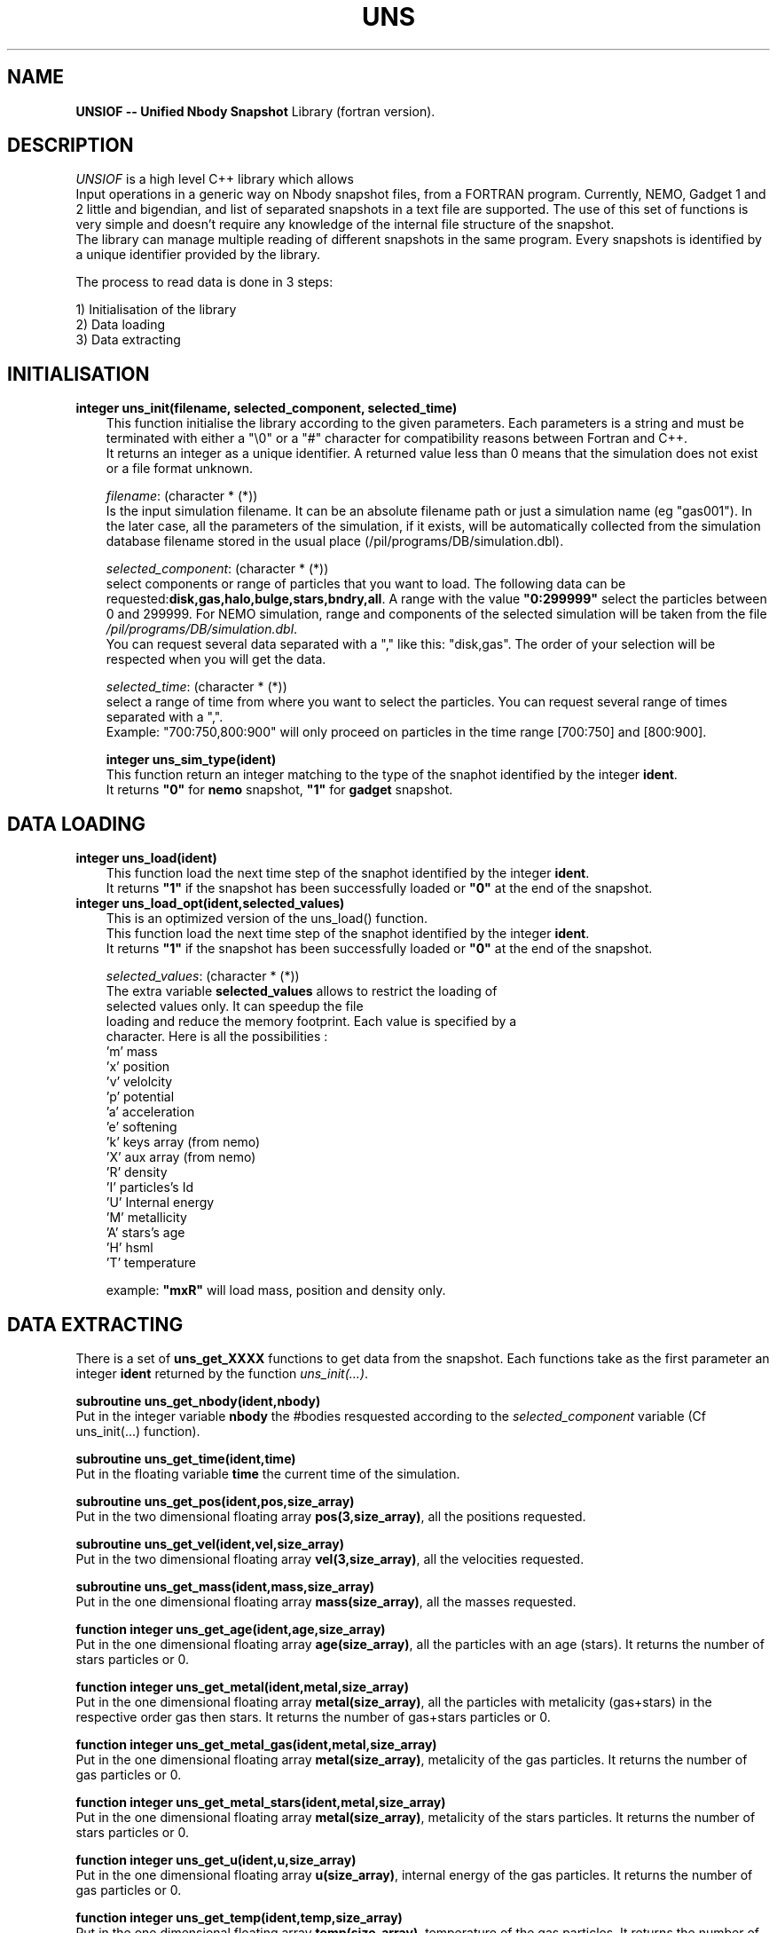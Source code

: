 .TH UNS "09 Jun 2011"
.SH NAME
\fBUNSIOF -- Unified Nbody Snapshot\fP Library (fortran version).

.SH DESCRIPTION
\fIUNSIOF\fP is a high level C++ library which allows
 Input operations in a generic way on Nbody snapshot files,
from a FORTRAN program. Currently, NEMO, Gadget 1 and 2 little and
bigendian, and list of separated snapshots in a text file are supported.
The use of this set of functions is very simple and doesn't require any
knowledge of the internal file structure of the snapshot.
 The library can manage multiple reading of different snapshots in the
same program. Every snapshots is identified by a unique identifier
provided by the library.
.PP
 The process to read data is done in 3 steps:

 1) Initialisation of the library
 2) Data loading
 3) Data extracting

.SH INITIALISATION
 
.TP 3
\fBinteger uns_init(filename, selected_component, selected_time)\fP
 This function initialise the library according to the given
parameters. Each parameters is a string and must be terminated with
either a "\\0" or a "#" character for compatibility reasons between
Fortran and C++.
 It returns an integer as a unique identifier.  A returned value less
than 0 means that the simulation does not exist or a file format
unknown.

\fIfilename\fP: (character * (*))
 Is the input simulation filename. It can be an absolute
filename path or just a simulation name (eg "gas001"). In the later
case, all the parameters of the simulation, if it exists, will be
automatically collected from the simulation database filename stored
in the usual place (/pil/programs/DB/simulation.dbl).

\fIselected_component\fP: (character * (*))
 select components or range of particles that you want to load. The
following data can be
requested:\fBdisk,gas,halo,bulge,stars,bndry,all\fP. A range
with the value \fB"0:299999"\fP select the particles between 0 and
299999. For NEMO simulation, range and components of the selected
simulation will be taken from the file \fI/pil/programs/DB/simulation.dbl\fP.
 You can request several data separated with a ","  like  this:
"disk,gas". The order of your selection will be respected when you
will get the data.

\fIselected_time\fP: (character * (*))
 select a range of time from where you want to select the
particles. You can request several range of times separated with a
",".  
 Example: "700:750,800:900" will only proceed on particles in the time
range [700:750] and [800:900].

\fBinteger uns_sim_type(ident)\fP
 This function return an integer matching to the type of the snaphot identified by
the integer \fBident\fP.
 It returns \fB"0"\fP for \fBnemo\fP snapshot, \fB"1"\fP for \fBgadget\fP snapshot.

.SH DATA LOADING

.TP 3
\fBinteger uns_load(ident)\fP
 This function load the next time step of the snaphot identified by
the integer \fBident\fP.
 It returns \fB"1"\fP if the snapshot has been successfully loaded or \fB"0"\fP at
the end of the snapshot.

.TP 3
\fBinteger uns_load_opt(ident,selected_values)\fP
 This is an optimized version of the uns_load() function. 
 This function load the next time step of the snaphot identified by
the integer \fBident\fP.
 It returns \fB"1"\fP if the snapshot has been successfully loaded or \fB"0"\fP at
the end of the snapshot.

\fIselected_values\fP: (character * (*))
 The extra variable \fBselected_values\fP allows to restrict the loading of
 selected values only. It can speedup the file
 loading and reduce the memory footprint. Each value is specified by a
 character. Here is all the possibilities :
  'm'  mass
  'x'  position
  'v'  velolcity
  'p'  potential
  'a'  acceleration
  'e'  softening
  'k'  keys array (from nemo)
  'X'  aux array  (from nemo)
  'R'  density
  'I'  particles's Id
  'U'  Internal energy
  'M'  metallicity
  'A'  stars's age
  'H'  hsml
  'T'  temperature

 example:  \fB"mxR"\fP will load mass, position and density only.
 
.SH DATA EXTRACTING
 There is a set of \fBuns_get_XXXX\fP functions to get data from the
snapshot. Each functions take as the first parameter an integer
\fBident\fP returned by the function \fIuns_init(...)\fP.

\fBsubroutine uns_get_nbody(ident,nbody)\fP
 Put in the integer variable \fBnbody\fP the #bodies resquested
according to the \fIselected_component\fP variable (Cf uns_init(...) function).

\fBsubroutine uns_get_time(ident,time)\fP
 Put in the floating variable \fBtime\fP the current time of the simulation.

\fBsubroutine uns_get_pos(ident,pos,size_array)\fP
 Put in the two dimensional floating array \fBpos(3,size_array)\fP,
all the positions requested.

\fBsubroutine uns_get_vel(ident,vel,size_array)\fP
 Put in the two dimensional floating array \fBvel(3,size_array)\fP,
all the velocities requested.

\fBsubroutine uns_get_mass(ident,mass,size_array)\fP
 Put in the one dimensional floating array \fBmass(size_array)\fP,
all the masses requested.

\fBfunction integer uns_get_age(ident,age,size_array)\fP
 Put in the one dimensional floating array \fBage(size_array)\fP,
all the particles with an age (stars). It returns the number of stars particles or 0.

\fBfunction integer uns_get_metal(ident,metal,size_array)\fP
 Put in the one dimensional floating array \fBmetal(size_array)\fP,
all the particles with metalicity (gas+stars) in the respective order
gas then stars. It returns the number of gas+stars particles or 0.

\fBfunction integer uns_get_metal_gas(ident,metal,size_array)\fP
 Put in the one dimensional floating array \fBmetal(size_array)\fP,
metalicity of the gas particles. It returns the number of gas particles or 0.

\fBfunction integer uns_get_metal_stars(ident,metal,size_array)\fP
 Put in the one dimensional floating array \fBmetal(size_array)\fP,
metalicity of the stars particles. It returns the number of stars particles or 0.

\fBfunction integer uns_get_u(ident,u,size_array)\fP
 Put in the one dimensional floating array \fBu(size_array)\fP,
internal energy of the gas particles. It returns the number of gas particles or 0.

\fBfunction integer uns_get_temp(ident,temp,size_array)\fP
 Put in the one dimensional floating array \fBtemp(size_array)\fP,
temperature of the gas particles. It returns the number of gas particles or 0.

\fBfunction integer uns_get_rho(ident,rho,size_array)\fP
 Put in the one dimensional floating array \fBrho(size_array)\fP,
density of the gas particles. It returns the number of gas particles or 0.

\fBinteger uns_get_range(ident,component,nbody,first,last)\fP
 This function give the particles's range for a selected
component. You give in a string variable
\fBcomponent\fP, the name of the component, and the function return
an integer variable \fBnbody\fP (#bodies), \fBfirst\fP and \fBlast\fP,
the first and the last index of the component in the array. First and
last values are given in fortran array convention (starts from index 1).
 The variable \fIcomponent\fP must be terminated with
either a "\\0" or a "#" character for compatibility reasons between
Fortran and C++.
 It returns \fB"1"\fP if the component exist, and \fB"0"\fP otherwise.
 Example to get halo's particles range:

 status =  uns_get_range(ident,"halo\\0",n,first,last)

\fBinteger uns_get_eps(ident,component,eps)\fP
 This function give the softening for a selected component. You give
in a string variable \fBcomponent\fP, the name of the component, and 
the function return a float variable \fBeps\fP.
 The variable \fIcomponent\fP must be terminated with
either a "\\0" or a "#" character for compatibility reasons between
Fortran and C++.
 It returns \fB"1"\fP if the softening exist for the component, and
\fB"0"\fP otherwise.
 This function will only work if the simulation requested belong to
the database file \fI/pil/programs/DB/simulation.dbl\fP.

 Example to get halo's softening:

 status =  uns_get_eps(ident,"halo\\0",eps)

\fBinteger uns_get_cod(ident,component,time,tcod[7])\fP
 This function give the COD for a selected component (or a set of
 components separeted with ","), at the selected time. You give
in a string variable \fBcomponent\fP, the name of the component, and 
the function return a float array \fBtcod[7]\fP filled with respectively
 the time, x,y,z,vx,vy,vz of the COD.
 The variable \fIcomponent\fP must be terminated with
either a "\\0" or a "#" character for compatibility reasons between
Fortran and C++.
 It returns \fB"1"\fP if the cod  exist for the requested component
 and time. It returns \fB"0"\fP if the cod does not exits for the
 requested time. It returns \fB"-1"\fP if the COD file does not exist.

 This function will only work if the simulation requested belong to
the database file \fI/pil/programs/DB/simulation.dbl\fP.

 Example to get "disk,stars"'s cod at time=0.1:

 status =  uns_get_cod(ident,"disk,stars\\0",0.1,tcod)

.SH EXAMPLE

.nf
      ! -----------------------------------------------------------
      program testlib
      implicit none
      integer iargc, lnblnk, narg, uns_init, uns_load, valid, ident,
     $     nbody

      character arg1 * 80, arg2 * 80, arg3 * 80
      narg = command_argument_count()  

      if (narg.ne.3) then
         write(0,*) "You must give 3 parameters:"
         write(0,*) "filename selected_component selected_time"
         stop
      endif
      call get_command_argument(1,arg1) ! get filename
      arg1(lnblnk(arg1)+1:lnblnk(arg1)+1) = '\\0' ! fortran to C++
      call get_command_argument(2,arg2) ! get selected component
      arg2(lnblnk(arg2)+1:lnblnk(arg2)+1) = '\\0' ! fortran to C++
      call get_command_argument(3,arg3) ! get selected time
      arg3(lnblnk(arg3)+1:lnblnk(arg3)+1) = '\\0' ! fortran to C++

      ! initialyze UNS engine
      ident=uns_init(arg1, arg2, arg3) ! return identifier for the snaphot
                                       ! ident must be positive
      if (ident.gt.0) then
         valid = 1
         do while (valid .gt. 0) ! loop on all the time step
            valid = uns_load(ident) ! load data belonging to ident snapshot
            if (valid .gt. 0) then  ! it goes fine 
               call uns_get_nbody(ident, nbody) ! get #bodies
               call start(ident,nbody)
            endif
         enddo
      endif
      end
      ! -----------------------------------------------------------
      subroutine start(ident,nbody)
      implicit none
! input parameters
      integer ident,nbody
! UNS variable
      integer status
      integer  uns_get_range
      real *4 time, pos(3,nbody), vel(3,nbody), mass(3,nbody)
! various      
      integer io_nemo_f
      character * 90 out
      integer n,first,last

      call uns_get_time(ident,time      )  ! read time
      call uns_get_pos (ident,pos ,nbody)  ! read pos
      call uns_get_vel (ident,vel ,nbody)  ! read vel
      call uns_get_mass(ident,mass,nbody)  ! read mass
      status = uns_get_range(ident,"gas\\0",n,first,last) ! gas's range

      out = "nemo.out"
      write(0,*) "nbody=",nbody," time=",time
      status = io_nemo_f(out,80,nbody,"float,save,3n,n,t,x,v,m",
     $     nbody,time,pos,vel,mass)
      end
      ! -----------------------------------------------------------

.PP
.SH COMPILATION
 A fortran program which use the UNS library must link against NEMO
library (-lnemo) and C++ library (-lstdc++). Here is an example of
Makefile using gfortran compiler.

.nf
# ----------------------------------------
# MAKEFILE to use UNS
# ----------------------------------------
# find libg2c.a library
LIB_G77 := $(shell g77 -print-libgcc-file-name  2> /dev/null)
LIB_G77 := $(shell dirname $(LIB_G77)           2> /dev/null)

# path for NEMO Library, UNS library and G2C
UNS_LIB_PATH :=  $(LOCAL)/lib
LIBS         := -L$(NEMOLIB) -L$(UNS_LIB_PATH) -L$(LIB_G77)

# - - - - - - - - - - - - - - - - - - - -
# compilation with gfortran compiler
# - - - - - - - - - - - - - - - - - - - -
GFORTFLAGS = -Wall -O2 -ggdb -Wl,-rpath,$(UNS_LIB_PATH)

testlibF : testlib.F
	gfortran $(GFORTFLAGS)  -o $@ testlib.F $(LIBS) \\
                  -lnemomaing77 -lunsio -lnemo -lg2c -lstdc++ -lm
# ----------------------------------------
.fi
.SH SEE ALSO
.nf
nemo(1NEMO), snapshot(5NEMO), gadget2nemo, uns_tonemo, uns_density, uns_2dplot
.fi
.SH AUTHOR
Jean-Charles LAMBERT

.SH BUGS and COMMENT
Please, report all bugs and comment to : 
.nf
Jean-Charles.Lambert@oamp.fr
.fi
.SH "UPDATE HISTORY"
.nf
.ta +1.0i +4.0i
11-Dec-08	created                        JCL
09-Jun-11	a lot of improvement           JCL
.fi










